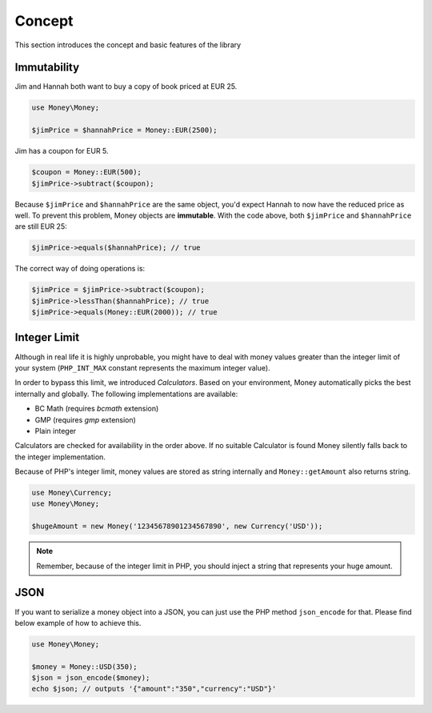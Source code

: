 Concept
=======

This section introduces the concept and basic features of the library

.. _immutability:

Immutability
------------

Jim and Hannah both want to buy a copy of book priced at EUR 25.

.. code-block:: php

    use Money\Money;

    $jimPrice = $hannahPrice = Money::EUR(2500);


Jim has a coupon for EUR 5.

.. code-block:: php

    $coupon = Money::EUR(500);
    $jimPrice->subtract($coupon);


Because ``$jimPrice`` and ``$hannahPrice`` are the same object, you'd expect Hannah to now have the reduced
price as well. To prevent this problem, Money objects are **immutable**. With the code above, both
``$jimPrice`` and ``$hannahPrice`` are still EUR 25:

.. code-block:: php

   $jimPrice->equals($hannahPrice); // true


The correct way of doing operations is:

.. code-block:: php

   $jimPrice = $jimPrice->subtract($coupon);
   $jimPrice->lessThan($hannahPrice); // true
   $jimPrice->equals(Money::EUR(2000)); // true


Integer Limit
-------------

Although in real life it is highly unprobable, you might have to deal with money values greater than
the integer limit of your system (``PHP_INT_MAX`` constant represents the maximum integer value).

In order to bypass this limit, we introduced `Calculators`. Based on your environment, Money automatically
picks the best internally and globally. The following implementations are available:

- BC Math (requires `bcmath` extension)
- GMP (requires `gmp` extension)
- Plain integer

Calculators are checked for availability in the order above. If no suitable Calculator is found
Money silently falls back to the integer implementation.

Because of PHP's integer limit, money values are stored as string internally and
``Money::getAmount`` also returns string.

.. code-block:: php

    use Money\Currency;
    use Money\Money;

    $hugeAmount = new Money('12345678901234567890', new Currency('USD'));


.. note::
    Remember, because of the integer limit in PHP, you should inject a string that represents your huge amount.


JSON
----

If you want to serialize a money object into a JSON, you can just use the PHP method ``json_encode`` for that.
Please find below example of how to achieve this.

.. code-block:: php

    use Money\Money;

    $money = Money::USD(350);
    $json = json_encode($money);
    echo $json; // outputs '{"amount":"350","currency":"USD"}'
